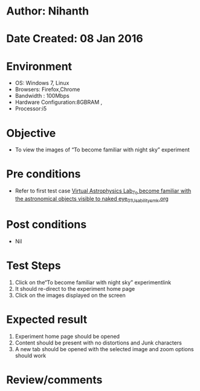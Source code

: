 * Author: Nihanth
* Date Created: 08 Jan 2016
* Environment
  - OS: Windows 7, Linux
  - Browsers: Firefox,Chrome
  - Bandwidth : 100Mbps
  - Hardware Configuration:8GBRAM , 
  - Processor:i5

* Objective
  - To view the images of  “To become familiar with night sky” experiment

* Pre conditions
  - Refer to first test case [[https://github.com/Virtual-Labs/virtual-astrophysics-lab-iitk/blob/master/test-cases/integration_test-cases/Virtual Astrophysics Lab_To become familiar with the astronomical objects visible to naked eye/Virtual Astrophysics Lab_To become familiar with the astronomical objects visible to naked eye_01_Usability_smk.org][Virtual Astrophysics Lab_To become familiar with the astronomical objects visible to naked eye_01_Usability_smk.org]]

* Post conditions
  - Nil
* Test Steps
  1. Click on the“To become familiar with night sky” experimentlink 
  2. It should re-direct to the experiment home page
  3. Click on the images displayed on the screen

* Expected result
  1. Experiment home page should be opened
  2. Content should be present with no distortions and Junk characters
  3. A new tab should be opened with the selected image and zoom options should work

* Review/comments


